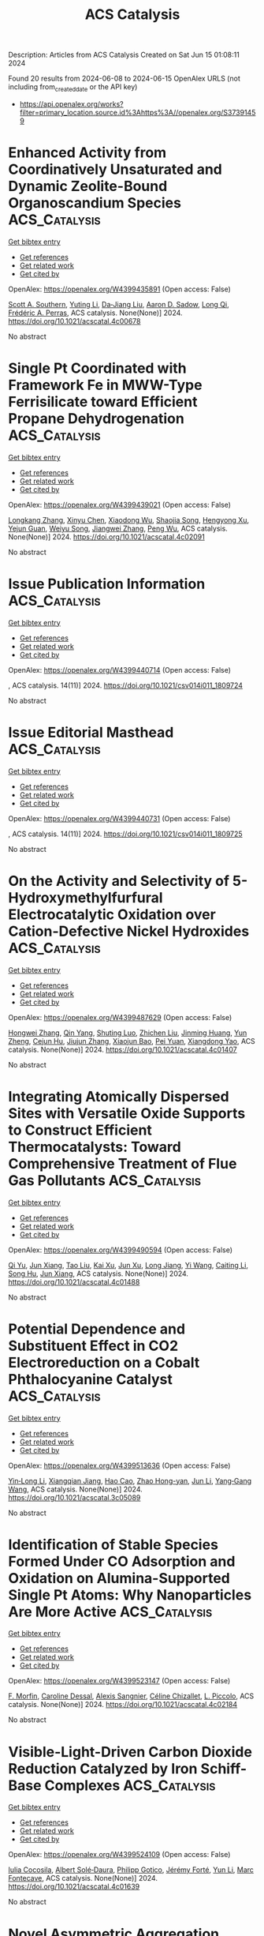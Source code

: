 #+TITLE: ACS Catalysis
Description: Articles from ACS Catalysis
Created on Sat Jun 15 01:08:11 2024

Found 20 results from 2024-06-08 to 2024-06-15
OpenAlex URLS (not including from_created_date or the API key)
- [[https://api.openalex.org/works?filter=primary_location.source.id%3Ahttps%3A//openalex.org/S37391459]]

* Enhanced Activity from Coordinatively Unsaturated and Dynamic Zeolite-Bound Organoscandium Species  :ACS_Catalysis:
:PROPERTIES:
:UUID: https://openalex.org/W4399435891
:TOPICS: Novel Methods for Cesium Removal from Wastewater, NMR Spectroscopy Techniques, Zeolite Chemistry and Catalysis
:PUBLICATION_DATE: 2024-06-07
:END:    
    
[[elisp:(doi-add-bibtex-entry "https://doi.org/10.1021/acscatal.4c00678")][Get bibtex entry]] 

- [[elisp:(progn (xref--push-markers (current-buffer) (point)) (oa--referenced-works "https://openalex.org/W4399435891"))][Get references]]
- [[elisp:(progn (xref--push-markers (current-buffer) (point)) (oa--related-works "https://openalex.org/W4399435891"))][Get related work]]
- [[elisp:(progn (xref--push-markers (current-buffer) (point)) (oa--cited-by-works "https://openalex.org/W4399435891"))][Get cited by]]

OpenAlex: https://openalex.org/W4399435891 (Open access: False)
    
[[https://openalex.org/A5063875477][Scott A. Southern]], [[https://openalex.org/A5051037648][Yuting Li]], [[https://openalex.org/A5073390599][Da‐Jiang Liu]], [[https://openalex.org/A5015422195][Aaron D. Sadow]], [[https://openalex.org/A5017579988][Long Qi]], [[https://openalex.org/A5050679087][Frédéric A. Perras]], ACS catalysis. None(None)] 2024. https://doi.org/10.1021/acscatal.4c00678 
     
No abstract    

    

* Single Pt Coordinated with Framework Fe in MWW-Type Ferrisilicate toward Efficient Propane Dehydrogenation  :ACS_Catalysis:
:PROPERTIES:
:UUID: https://openalex.org/W4399439021
:TOPICS: Catalytic Dehydrogenation of Light Alkanes, Catalytic Nanomaterials, Zeolite Chemistry and Catalysis
:PUBLICATION_DATE: 2024-06-07
:END:    
    
[[elisp:(doi-add-bibtex-entry "https://doi.org/10.1021/acscatal.4c02091")][Get bibtex entry]] 

- [[elisp:(progn (xref--push-markers (current-buffer) (point)) (oa--referenced-works "https://openalex.org/W4399439021"))][Get references]]
- [[elisp:(progn (xref--push-markers (current-buffer) (point)) (oa--related-works "https://openalex.org/W4399439021"))][Get related work]]
- [[elisp:(progn (xref--push-markers (current-buffer) (point)) (oa--cited-by-works "https://openalex.org/W4399439021"))][Get cited by]]

OpenAlex: https://openalex.org/W4399439021 (Open access: False)
    
[[https://openalex.org/A5038416644][Longkang Zhang]], [[https://openalex.org/A5078226849][Xinyu Chen]], [[https://openalex.org/A5004299496][Xiaodong Wu]], [[https://openalex.org/A5017869622][Shaojia Song]], [[https://openalex.org/A5042987873][Hengyong Xu]], [[https://openalex.org/A5062999948][Yejun Guan]], [[https://openalex.org/A5020457916][Weiyu Song]], [[https://openalex.org/A5084434322][Jiangwei Zhang]], [[https://openalex.org/A5018681961][Peng Wu]], ACS catalysis. None(None)] 2024. https://doi.org/10.1021/acscatal.4c02091 
     
No abstract    

    

* Issue Publication Information  :ACS_Catalysis:
:PROPERTIES:
:UUID: https://openalex.org/W4399440714
:TOPICS: 
:PUBLICATION_DATE: 2024-06-07
:END:    
    
[[elisp:(doi-add-bibtex-entry "https://doi.org/10.1021/csv014i011_1809724")][Get bibtex entry]] 

- [[elisp:(progn (xref--push-markers (current-buffer) (point)) (oa--referenced-works "https://openalex.org/W4399440714"))][Get references]]
- [[elisp:(progn (xref--push-markers (current-buffer) (point)) (oa--related-works "https://openalex.org/W4399440714"))][Get related work]]
- [[elisp:(progn (xref--push-markers (current-buffer) (point)) (oa--cited-by-works "https://openalex.org/W4399440714"))][Get cited by]]

OpenAlex: https://openalex.org/W4399440714 (Open access: False)
    
, ACS catalysis. 14(11)] 2024. https://doi.org/10.1021/csv014i011_1809724 
     
No abstract    

    

* Issue Editorial Masthead  :ACS_Catalysis:
:PROPERTIES:
:UUID: https://openalex.org/W4399440731
:TOPICS: 
:PUBLICATION_DATE: 2024-06-07
:END:    
    
[[elisp:(doi-add-bibtex-entry "https://doi.org/10.1021/csv014i011_1809725")][Get bibtex entry]] 

- [[elisp:(progn (xref--push-markers (current-buffer) (point)) (oa--referenced-works "https://openalex.org/W4399440731"))][Get references]]
- [[elisp:(progn (xref--push-markers (current-buffer) (point)) (oa--related-works "https://openalex.org/W4399440731"))][Get related work]]
- [[elisp:(progn (xref--push-markers (current-buffer) (point)) (oa--cited-by-works "https://openalex.org/W4399440731"))][Get cited by]]

OpenAlex: https://openalex.org/W4399440731 (Open access: False)
    
, ACS catalysis. 14(11)] 2024. https://doi.org/10.1021/csv014i011_1809725 
     
No abstract    

    

* On the Activity and Selectivity of 5-Hydroxymethylfurfural Electrocatalytic Oxidation over Cation-Defective Nickel Hydroxides  :ACS_Catalysis:
:PROPERTIES:
:UUID: https://openalex.org/W4399487629
:TOPICS: Electrocatalysis for Energy Conversion, Aqueous Zinc-Ion Battery Technology, Desulfurization Technologies for Fuels
:PUBLICATION_DATE: 2024-06-10
:END:    
    
[[elisp:(doi-add-bibtex-entry "https://doi.org/10.1021/acscatal.4c01407")][Get bibtex entry]] 

- [[elisp:(progn (xref--push-markers (current-buffer) (point)) (oa--referenced-works "https://openalex.org/W4399487629"))][Get references]]
- [[elisp:(progn (xref--push-markers (current-buffer) (point)) (oa--related-works "https://openalex.org/W4399487629"))][Get related work]]
- [[elisp:(progn (xref--push-markers (current-buffer) (point)) (oa--cited-by-works "https://openalex.org/W4399487629"))][Get cited by]]

OpenAlex: https://openalex.org/W4399487629 (Open access: False)
    
[[https://openalex.org/A5021835538][Hongwei Zhang]], [[https://openalex.org/A5080579784][Qin Yang]], [[https://openalex.org/A5040283380][Shuting Luo]], [[https://openalex.org/A5087554849][Zhichen Liu]], [[https://openalex.org/A5010874636][Jinming Huang]], [[https://openalex.org/A5076858687][Yun Zheng]], [[https://openalex.org/A5043850612][Cejun Hu]], [[https://openalex.org/A5015613410][Jiujun Zhang]], [[https://openalex.org/A5052807800][Xiaojun Bao]], [[https://openalex.org/A5012688685][Pei Yuan]], [[https://openalex.org/A5022148039][Xiangdong Yao]], ACS catalysis. None(None)] 2024. https://doi.org/10.1021/acscatal.4c01407 
     
No abstract    

    

* Integrating Atomically Dispersed Sites with Versatile Oxide Supports to Construct Efficient Thermocatalysts: Toward Comprehensive Treatment of Flue Gas Pollutants  :ACS_Catalysis:
:PROPERTIES:
:UUID: https://openalex.org/W4399490594
:TOPICS: Catalytic Nanomaterials, Catalytic Dehydrogenation of Light Alkanes, Sulfur Compounds Removal Technologies
:PUBLICATION_DATE: 2024-06-10
:END:    
    
[[elisp:(doi-add-bibtex-entry "https://doi.org/10.1021/acscatal.4c01488")][Get bibtex entry]] 

- [[elisp:(progn (xref--push-markers (current-buffer) (point)) (oa--referenced-works "https://openalex.org/W4399490594"))][Get references]]
- [[elisp:(progn (xref--push-markers (current-buffer) (point)) (oa--related-works "https://openalex.org/W4399490594"))][Get related work]]
- [[elisp:(progn (xref--push-markers (current-buffer) (point)) (oa--cited-by-works "https://openalex.org/W4399490594"))][Get cited by]]

OpenAlex: https://openalex.org/W4399490594 (Open access: False)
    
[[https://openalex.org/A5061653097][Qi Yu]], [[https://openalex.org/A5019447258][Jun Xiang]], [[https://openalex.org/A5013297039][Tao Liu]], [[https://openalex.org/A5016075064][Kai Xu]], [[https://openalex.org/A5023647213][Jun Xu]], [[https://openalex.org/A5007323251][Long Jiang]], [[https://openalex.org/A5083340338][Yi Wang]], [[https://openalex.org/A5055550573][Caiting Li]], [[https://openalex.org/A5030482940][Song Hu]], [[https://openalex.org/A5002009991][Jun Xiang]], ACS catalysis. None(None)] 2024. https://doi.org/10.1021/acscatal.4c01488 
     
No abstract    

    

* Potential Dependence and Substituent Effect in CO2 Electroreduction on a Cobalt Phthalocyanine Catalyst  :ACS_Catalysis:
:PROPERTIES:
:UUID: https://openalex.org/W4399513636
:TOPICS: Electrochemical Reduction of CO2 to Fuels, Electrocatalysis for Energy Conversion, Applications of Ionic Liquids
:PUBLICATION_DATE: 2024-06-10
:END:    
    
[[elisp:(doi-add-bibtex-entry "https://doi.org/10.1021/acscatal.3c05089")][Get bibtex entry]] 

- [[elisp:(progn (xref--push-markers (current-buffer) (point)) (oa--referenced-works "https://openalex.org/W4399513636"))][Get references]]
- [[elisp:(progn (xref--push-markers (current-buffer) (point)) (oa--related-works "https://openalex.org/W4399513636"))][Get related work]]
- [[elisp:(progn (xref--push-markers (current-buffer) (point)) (oa--cited-by-works "https://openalex.org/W4399513636"))][Get cited by]]

OpenAlex: https://openalex.org/W4399513636 (Open access: False)
    
[[https://openalex.org/A5009916861][Yin‐Long Li]], [[https://openalex.org/A5052852912][Xiangqian Jiang]], [[https://openalex.org/A5091125627][Hao Cao]], [[https://openalex.org/A5075331011][Zhao Hong-yan]], [[https://openalex.org/A5059858234][Jun Li]], [[https://openalex.org/A5077960687][Yang‐Gang Wang]], ACS catalysis. None(None)] 2024. https://doi.org/10.1021/acscatal.3c05089 
     
No abstract    

    

* Identification of Stable Species Formed Under CO Adsorption and Oxidation on Alumina-Supported Single Pt Atoms: Why Nanoparticles Are More Active  :ACS_Catalysis:
:PROPERTIES:
:UUID: https://openalex.org/W4399523147
:TOPICS: Catalytic Nanomaterials, Catalytic Dehydrogenation of Light Alkanes, Electrocatalysis for Energy Conversion
:PUBLICATION_DATE: 2024-06-11
:END:    
    
[[elisp:(doi-add-bibtex-entry "https://doi.org/10.1021/acscatal.4c02184")][Get bibtex entry]] 

- [[elisp:(progn (xref--push-markers (current-buffer) (point)) (oa--referenced-works "https://openalex.org/W4399523147"))][Get references]]
- [[elisp:(progn (xref--push-markers (current-buffer) (point)) (oa--related-works "https://openalex.org/W4399523147"))][Get related work]]
- [[elisp:(progn (xref--push-markers (current-buffer) (point)) (oa--cited-by-works "https://openalex.org/W4399523147"))][Get cited by]]

OpenAlex: https://openalex.org/W4399523147 (Open access: False)
    
[[https://openalex.org/A5004110116][F. Morfin]], [[https://openalex.org/A5045579645][Caroline Dessal]], [[https://openalex.org/A5025247928][Alexis Sangnier]], [[https://openalex.org/A5014892353][Céline Chizallet]], [[https://openalex.org/A5016945436][L. Piccolo]], ACS catalysis. None(None)] 2024. https://doi.org/10.1021/acscatal.4c02184 
     
No abstract    

    

* Visible-Light-Driven Carbon Dioxide Reduction Catalyzed by Iron Schiff-Base Complexes  :ACS_Catalysis:
:PROPERTIES:
:UUID: https://openalex.org/W4399524109
:TOPICS: Electrochemical Reduction of CO2 to Fuels, Carbon Dioxide Utilization for Chemical Synthesis, Chemistry and Applications of Metal-Organic Frameworks
:PUBLICATION_DATE: 2024-06-11
:END:    
    
[[elisp:(doi-add-bibtex-entry "https://doi.org/10.1021/acscatal.4c01639")][Get bibtex entry]] 

- [[elisp:(progn (xref--push-markers (current-buffer) (point)) (oa--referenced-works "https://openalex.org/W4399524109"))][Get references]]
- [[elisp:(progn (xref--push-markers (current-buffer) (point)) (oa--related-works "https://openalex.org/W4399524109"))][Get related work]]
- [[elisp:(progn (xref--push-markers (current-buffer) (point)) (oa--cited-by-works "https://openalex.org/W4399524109"))][Get cited by]]

OpenAlex: https://openalex.org/W4399524109 (Open access: False)
    
[[https://openalex.org/A5098704577][Iulia Cocosila]], [[https://openalex.org/A5086372340][Albert Solé‐Daura]], [[https://openalex.org/A5001485043][Philipp Gotico]], [[https://openalex.org/A5015346820][Jérémy Forté]], [[https://openalex.org/A5015561102][Yun Li]], [[https://openalex.org/A5062221634][Marc Fontecave]], ACS catalysis. None(None)] 2024. https://doi.org/10.1021/acscatal.4c01639 
     
No abstract    

    

* Novel Asymmetric Aggregation Strategy to Boost Charge Separation in Carbon Nitride Polymers for High-Performance Hydrogen Photosynthesis  :ACS_Catalysis:
:PROPERTIES:
:UUID: https://openalex.org/W4399524118
:TOPICS: Photocatalytic Materials for Solar Energy Conversion, Perovskite Solar Cell Technology, Gas Sensing Technology and Materials
:PUBLICATION_DATE: 2024-06-11
:END:    
    
[[elisp:(doi-add-bibtex-entry "https://doi.org/10.1021/acscatal.4c02387")][Get bibtex entry]] 

- [[elisp:(progn (xref--push-markers (current-buffer) (point)) (oa--referenced-works "https://openalex.org/W4399524118"))][Get references]]
- [[elisp:(progn (xref--push-markers (current-buffer) (point)) (oa--related-works "https://openalex.org/W4399524118"))][Get related work]]
- [[elisp:(progn (xref--push-markers (current-buffer) (point)) (oa--cited-by-works "https://openalex.org/W4399524118"))][Get cited by]]

OpenAlex: https://openalex.org/W4399524118 (Open access: False)
    
[[https://openalex.org/A5041068301][Ruxue Yang]], [[https://openalex.org/A5025327870][Hu Shi]], [[https://openalex.org/A5017571691][Jianghong Zhao]], [[https://openalex.org/A5038305059][Hongxia Zhang]], [[https://openalex.org/A5027577553][Min Zhong]], [[https://openalex.org/A5014389333][Pengju Yang]], ACS catalysis. None(None)] 2024. https://doi.org/10.1021/acscatal.4c02387 
     
No abstract    

    

* Unraveling Transfer Hydrogenation Mechanisms by Ammonia Borane to Alkenes over Self-Healing Copper Nanoparticles: The Complementary Role of N–H Bond, Surface, and Solvent  :ACS_Catalysis:
:PROPERTIES:
:UUID: https://openalex.org/W4399524184
:TOPICS: Materials and Methods for Hydrogen Storage, Ammonia Synthesis and Electrocatalysis, Catalytic Reduction of Nitro Compounds
:PUBLICATION_DATE: 2024-06-11
:END:    
    
[[elisp:(doi-add-bibtex-entry "https://doi.org/10.1021/acscatal.4c02556")][Get bibtex entry]] 

- [[elisp:(progn (xref--push-markers (current-buffer) (point)) (oa--referenced-works "https://openalex.org/W4399524184"))][Get references]]
- [[elisp:(progn (xref--push-markers (current-buffer) (point)) (oa--related-works "https://openalex.org/W4399524184"))][Get related work]]
- [[elisp:(progn (xref--push-markers (current-buffer) (point)) (oa--cited-by-works "https://openalex.org/W4399524184"))][Get cited by]]

OpenAlex: https://openalex.org/W4399524184 (Open access: False)
    
[[https://openalex.org/A5027117741][Angelo Maspero]], [[https://openalex.org/A5042157201][Fabrizio Bardelli]], [[https://openalex.org/A5077389692][Konstantis F. Konidaris]], [[https://openalex.org/A5099087383][Matteo Uboldi]], [[https://openalex.org/A5049548055][Carlo Lucarelli]], [[https://openalex.org/A5015724379][Nicola Schiaroli]], [[https://openalex.org/A5004058924][Jenny G. Vitillo]], ACS catalysis. None(None)] 2024. https://doi.org/10.1021/acscatal.4c02556 
     
No abstract    

    

* Intermolecular Aza-Wacker Coupling of Alkenes with Azoles by Photo-Aerobic Selenium-π-Acid Multicatalysis  :ACS_Catalysis:
:PROPERTIES:
:UUID: https://openalex.org/W4399546627
:TOPICS: Transition-Metal-Catalyzed C–H Bond Functionalization, Applications of Photoredox Catalysis in Organic Synthesis, Transition-Metal-Catalyzed Sulfur Chemistry
:PUBLICATION_DATE: 2024-06-10
:END:    
    
[[elisp:(doi-add-bibtex-entry "https://doi.org/10.1021/acscatal.4c01327")][Get bibtex entry]] 

- [[elisp:(progn (xref--push-markers (current-buffer) (point)) (oa--referenced-works "https://openalex.org/W4399546627"))][Get references]]
- [[elisp:(progn (xref--push-markers (current-buffer) (point)) (oa--related-works "https://openalex.org/W4399546627"))][Get related work]]
- [[elisp:(progn (xref--push-markers (current-buffer) (point)) (oa--cited-by-works "https://openalex.org/W4399546627"))][Get cited by]]

OpenAlex: https://openalex.org/W4399546627 (Open access: True)
    
[[https://openalex.org/A5031755414][Tao Lei]], [[https://openalex.org/A5084684284][Theresa Appleson]], [[https://openalex.org/A5017752013][Alexander Breder]], ACS catalysis. None(None)] 2024. https://doi.org/10.1021/acscatal.4c01327 
     
No abstract    

    

* Merging Photoredox and Nickel Catalysis: A Ligand-Free Cross-Coupling of Vinyl Halides and α-Silylamines toward Tertiary Allylic Alkylamines  :ACS_Catalysis:
:PROPERTIES:
:UUID: https://openalex.org/W4399567902
:TOPICS: Applications of Photoredox Catalysis in Organic Synthesis, Transition-Metal-Catalyzed C–H Bond Functionalization, Transition-Metal-Catalyzed Sulfur Chemistry
:PUBLICATION_DATE: 2024-06-12
:END:    
    
[[elisp:(doi-add-bibtex-entry "https://doi.org/10.1021/acscatal.4c02602")][Get bibtex entry]] 

- [[elisp:(progn (xref--push-markers (current-buffer) (point)) (oa--referenced-works "https://openalex.org/W4399567902"))][Get references]]
- [[elisp:(progn (xref--push-markers (current-buffer) (point)) (oa--related-works "https://openalex.org/W4399567902"))][Get related work]]
- [[elisp:(progn (xref--push-markers (current-buffer) (point)) (oa--cited-by-works "https://openalex.org/W4399567902"))][Get cited by]]

OpenAlex: https://openalex.org/W4399567902 (Open access: False)
    
[[https://openalex.org/A5043225850][Ye Fu]], [[https://openalex.org/A5005998007][Shuo Tong]], [[https://openalex.org/A5014969687][Weiming Yuan]], ACS catalysis. None(None)] 2024. https://doi.org/10.1021/acscatal.4c02602 
     
No abstract    

    

* Photoelectrochemical Heterodifunctionalization of Olefins: Carboamidation Using Unactivated Hydrocarbons  :ACS_Catalysis:
:PROPERTIES:
:UUID: https://openalex.org/W4399578456
:TOPICS: Applications of Photoredox Catalysis in Organic Synthesis, Transition-Metal-Catalyzed Sulfur Chemistry, Transition-Metal-Catalyzed C–H Bond Functionalization
:PUBLICATION_DATE: 2024-06-12
:END:    
    
[[elisp:(doi-add-bibtex-entry "https://doi.org/10.1021/acscatal.4c02320")][Get bibtex entry]] 

- [[elisp:(progn (xref--push-markers (current-buffer) (point)) (oa--referenced-works "https://openalex.org/W4399578456"))][Get references]]
- [[elisp:(progn (xref--push-markers (current-buffer) (point)) (oa--related-works "https://openalex.org/W4399578456"))][Get related work]]
- [[elisp:(progn (xref--push-markers (current-buffer) (point)) (oa--cited-by-works "https://openalex.org/W4399578456"))][Get cited by]]

OpenAlex: https://openalex.org/W4399578456 (Open access: True)
    
[[https://openalex.org/A5034129517][Steven M. Schmid]], [[https://openalex.org/A5039406704][Shangze Wu]], [[https://openalex.org/A5099103994][Indrasish Dey]], [[https://openalex.org/A5079019456][Michał Domański]], [[https://openalex.org/A5005258392][Xianhai Tian]], [[https://openalex.org/A5071882699][Joshua P. Barham]], ACS catalysis. None(None)] 2024. https://doi.org/10.1021/acscatal.4c02320 
     
No abstract    

    

* Directed Aromatic Deuteration and Tritiation of Pharmaceuticals by Heavy Alkali Metal Amide Catalysts  :ACS_Catalysis:
:PROPERTIES:
:UUID: https://openalex.org/W4399583631
:TOPICS: Deuterium Incorporation in Pharmaceutical Research, Homogeneous Catalysis with Transition Metals, Organometallic Chemistry and Metalation
:PUBLICATION_DATE: 2024-06-12
:END:    
    
[[elisp:(doi-add-bibtex-entry "https://doi.org/10.1021/acscatal.4c01807")][Get bibtex entry]] 

- [[elisp:(progn (xref--push-markers (current-buffer) (point)) (oa--referenced-works "https://openalex.org/W4399583631"))][Get references]]
- [[elisp:(progn (xref--push-markers (current-buffer) (point)) (oa--related-works "https://openalex.org/W4399583631"))][Get related work]]
- [[elisp:(progn (xref--push-markers (current-buffer) (point)) (oa--cited-by-works "https://openalex.org/W4399583631"))][Get cited by]]

OpenAlex: https://openalex.org/W4399583631 (Open access: False)
    
[[https://openalex.org/A5009190814][Hui Du]], [[https://openalex.org/A5038068771][Jingwei Li]], [[https://openalex.org/A5092351819][Stella Christodoulou]], [[https://openalex.org/A5010351555][Si‐Yuan Li]], [[https://openalex.org/A5085430068][Yunshu Cui]], [[https://openalex.org/A5065723135][Junliang Wu]], [[https://openalex.org/A5082454092][Sumei Ren]], [[https://openalex.org/A5012713584][Laurent Maron]], [[https://openalex.org/A5088063385][Zhang‐Jie Shi]], [[https://openalex.org/A5025576442][Bing‐Tao Guan]], ACS catalysis. None(None)] 2024. https://doi.org/10.1021/acscatal.4c01807 
     
No abstract    

    

* Synergistic Catalytic Asymmetric Decarboxylative Mannich Reaction of β-Ketoacids with Acyclic α-Arylenamides  :ACS_Catalysis:
:PROPERTIES:
:UUID: https://openalex.org/W4399605336
:TOPICS: Asymmetric Catalysis, Transition-Metal-Catalyzed C–H Bond Functionalization, Catalytic Carbene Chemistry in Organic Synthesis
:PUBLICATION_DATE: 2024-06-13
:END:    
    
[[elisp:(doi-add-bibtex-entry "https://doi.org/10.1021/acscatal.4c02238")][Get bibtex entry]] 

- [[elisp:(progn (xref--push-markers (current-buffer) (point)) (oa--referenced-works "https://openalex.org/W4399605336"))][Get references]]
- [[elisp:(progn (xref--push-markers (current-buffer) (point)) (oa--related-works "https://openalex.org/W4399605336"))][Get related work]]
- [[elisp:(progn (xref--push-markers (current-buffer) (point)) (oa--cited-by-works "https://openalex.org/W4399605336"))][Get cited by]]

OpenAlex: https://openalex.org/W4399605336 (Open access: False)
    
[[https://openalex.org/A5088540180][Xiaodong Tang]], [[https://openalex.org/A5075524038][Yongjiang Hou]], [[https://openalex.org/A5086730309][Xing-Fa Tan]], [[https://openalex.org/A5069846711][Jing Nie]], [[https://openalex.org/A5033622056][Chi Wai Cheung]], [[https://openalex.org/A5040829256][Jun‐An Ma]], ACS catalysis. None(None)] 2024. https://doi.org/10.1021/acscatal.4c02238 
     
No abstract    

    

* Diversification of Pharmaceutical Manufacturing Processes: Taking the Plunge into the Non-PGM Catalyst Pool  :ACS_Catalysis:
:PROPERTIES:
:UUID: https://openalex.org/W4399609048
:TOPICS: Droplet Microfluidics Technology, Biodegradable Polymers as Biomaterials and Packaging, Homogeneous Catalysis with Transition Metals
:PUBLICATION_DATE: 2024-06-13
:END:    
    
[[elisp:(doi-add-bibtex-entry "https://doi.org/10.1021/acscatal.4c01809")][Get bibtex entry]] 

- [[elisp:(progn (xref--push-markers (current-buffer) (point)) (oa--referenced-works "https://openalex.org/W4399609048"))][Get references]]
- [[elisp:(progn (xref--push-markers (current-buffer) (point)) (oa--related-works "https://openalex.org/W4399609048"))][Get related work]]
- [[elisp:(progn (xref--push-markers (current-buffer) (point)) (oa--cited-by-works "https://openalex.org/W4399609048"))][Get cited by]]

OpenAlex: https://openalex.org/W4399609048 (Open access: False)
    
[[https://openalex.org/A5066014272][Hui Zhao]], [[https://openalex.org/A5088876286][Anne K. Ravn]], [[https://openalex.org/A5047992379][Michael C. Haibach]], [[https://openalex.org/A5045820274][Keary M. Engle]], [[https://openalex.org/A5030351313][Carin C. C. Johansson Seechurn]], ACS catalysis. None(None)] 2024. https://doi.org/10.1021/acscatal.4c01809 
     
No abstract    

    

* CO2-Assisted Dehydrogenation of Propane by Atomically Dispersed Pt on MXenes  :ACS_Catalysis:
:PROPERTIES:
:UUID: https://openalex.org/W4399610150
:TOPICS: Two-Dimensional Transition Metal Carbides and Nitrides (MXenes), Ammonia Synthesis and Electrocatalysis, Materials and Methods for Hydrogen Storage
:PUBLICATION_DATE: 2024-06-12
:END:    
    
[[elisp:(doi-add-bibtex-entry "https://doi.org/10.1021/acscatal.4c01473")][Get bibtex entry]] 

- [[elisp:(progn (xref--push-markers (current-buffer) (point)) (oa--referenced-works "https://openalex.org/W4399610150"))][Get references]]
- [[elisp:(progn (xref--push-markers (current-buffer) (point)) (oa--related-works "https://openalex.org/W4399610150"))][Get related work]]
- [[elisp:(progn (xref--push-markers (current-buffer) (point)) (oa--cited-by-works "https://openalex.org/W4399610150"))][Get cited by]]

OpenAlex: https://openalex.org/W4399610150 (Open access: False)
    
[[https://openalex.org/A5049256333][Chih‐Peng Chu]], [[https://openalex.org/A5047815320][Baoyu Chen]], [[https://openalex.org/A5060106897][Yan He]], [[https://openalex.org/A5083832109][Guiyuan Jiang]], [[https://openalex.org/A5083689063][Xingying Lan]], [[https://openalex.org/A5070993582][Shenggang Li]], [[https://openalex.org/A5021675906][Changning Wu]], [[https://openalex.org/A5006923150][Daofan Cao]], ACS catalysis. None(None)] 2024. https://doi.org/10.1021/acscatal.4c01473 
     
No abstract    

    

* Manipulating Activity and Chemoselectivity of a Benzaldehyde Lyase for Efficient Synthesis of α-Hydroxymethyl Ketones and One-Pot Enantio-Complementary Conversion to 1,2-Diols  :ACS_Catalysis:
:PROPERTIES:
:UUID: https://openalex.org/W4399631113
:TOPICS: Chemical Glycobiology and Therapeutic Applications, Peptide Synthesis and Drug Discovery, Asymmetric Catalysis
:PUBLICATION_DATE: 2024-06-13
:END:    
    
[[elisp:(doi-add-bibtex-entry "https://doi.org/10.1021/acscatal.4c01804")][Get bibtex entry]] 

- [[elisp:(progn (xref--push-markers (current-buffer) (point)) (oa--referenced-works "https://openalex.org/W4399631113"))][Get references]]
- [[elisp:(progn (xref--push-markers (current-buffer) (point)) (oa--related-works "https://openalex.org/W4399631113"))][Get related work]]
- [[elisp:(progn (xref--push-markers (current-buffer) (point)) (oa--cited-by-works "https://openalex.org/W4399631113"))][Get cited by]]

OpenAlex: https://openalex.org/W4399631113 (Open access: False)
    
[[https://openalex.org/A5021172073][Yifan Zhang]], [[https://openalex.org/A5040547872][Liang Yu]], [[https://openalex.org/A5073363679][Yangyang Chen]], [[https://openalex.org/A5010058813][Weidong Liu]], [[https://openalex.org/A5066780886][Qi Zhao]], [[https://openalex.org/A5050109962][Jinhui Feng]], [[https://openalex.org/A5089761282][Peiyuan Yao]], [[https://openalex.org/A5071884128][Qingping Wu]], [[https://openalex.org/A5007433138][Dunming Zhu]], ACS catalysis. None(None)] 2024. https://doi.org/10.1021/acscatal.4c01804 
     
No abstract    

    

* Deconvoluting Substrates, Support, and Temperature Effects on Leaching and Deactivation of Pd Catalysts: An In Situ Study in Flow  :ACS_Catalysis:
:PROPERTIES:
:UUID: https://openalex.org/W4399646842
:TOPICS: Catalytic Nanomaterials, Catalytic Reduction of Nitro Compounds, Desulfurization Technologies for Fuels
:PUBLICATION_DATE: 2024-06-12
:END:    
    
[[elisp:(doi-add-bibtex-entry "https://doi.org/10.1021/acscatal.4c02028")][Get bibtex entry]] 

- [[elisp:(progn (xref--push-markers (current-buffer) (point)) (oa--referenced-works "https://openalex.org/W4399646842"))][Get references]]
- [[elisp:(progn (xref--push-markers (current-buffer) (point)) (oa--related-works "https://openalex.org/W4399646842"))][Get related work]]
- [[elisp:(progn (xref--push-markers (current-buffer) (point)) (oa--cited-by-works "https://openalex.org/W4399646842"))][Get cited by]]

OpenAlex: https://openalex.org/W4399646842 (Open access: True)
    
[[https://openalex.org/A5051476157][Oliver J. Newton]], [[https://openalex.org/A5092558582][Matthew J. Takle]], [[https://openalex.org/A5081725515][Jeffery Richardson]], [[https://openalex.org/A5023116561][Klaus Hellgardt]], [[https://openalex.org/A5019713145][King Kuok Hii]], ACS catalysis. None(None)] 2024. https://doi.org/10.1021/acscatal.4c02028 
     
No abstract    

    
